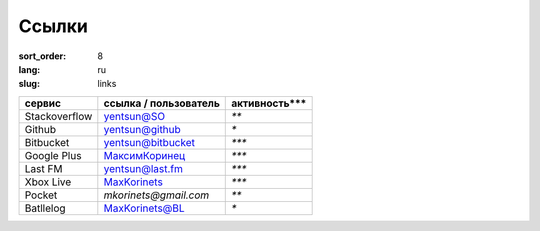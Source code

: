 Ссылки
======

:sort_order: 8
:lang: ru
:slug: links

+-----------------------+-----------------------+---------------+
|  сервис               | ссылка / пользователь | активность*** |
+=======================+=======================+===============+
| Stackoverflow         | `yentsun@SO`_         | `**`          |
+-----------------------+-----------------------+---------------+
| Github                | `yentsun@github`_     | `*`           |
+-----------------------+-----------------------+---------------+
| Bitbucket             | `yentsun@bitbucket`_  | `***`         |
+-----------------------+-----------------------+---------------+
| Google Plus           | `МаксимКоринец`_      | `***`         |
+-----------------------+-----------------------+---------------+
| Last FM               | `yentsun@last.fm`_    | `***`         |
+-----------------------+-----------------------+---------------+
| Xbox Live             | `MaxKorinets`_        | `***`         |
+-----------------------+-----------------------+---------------+
| Pocket                | `mkorinets@gmail.com` | `**`          |
+-----------------------+-----------------------+---------------+
| Batllelog             | `MaxKorinets@BL`_     | `*`           |
+-----------------------+-----------------------+---------------+

.. _`МаксимКоринец`: https://plus.google.com/u/0/+МаксимКоринец/posts
.. _`yentsun@last.fm`: http://www.last.fm/user/yentsun
.. _`MaxKorinets`: http://live.xbox.com/ru-RU/Profile?gamertag=MaxKorinets
.. _`MaxKorinets@BL`: http://battlelog.battlefield.com/bf4/ru/soldier/MaxKorinets/stats/230901232/xbox360/
.. _`yentsun@SO`: http://stackoverflow.com/users/216042/yentsun
.. _`yentsun@github`: https://github.com/yentsun
.. _`yentsun@bitbucket`: https://bitbucket.org/yentsun

.. |stack| image:: ../images/stack.png
.. |github| image:: ../images/github.png
.. |plus| image:: ../images/google+.png
.. |lastfm| image:: ../images/lastfm.png
.. |xbox| image:: ../images/xbox.png
.. |pocket| image:: ../images/pocket.png